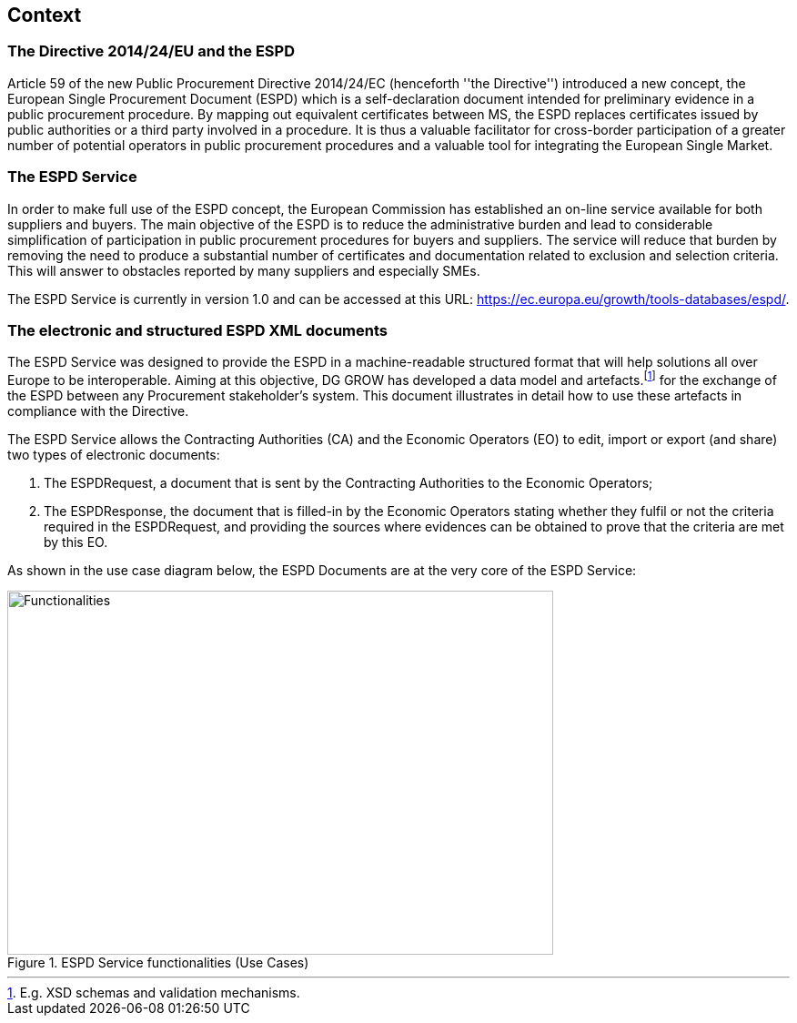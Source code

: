 ifndef::imagesdir[:imagesdir: images]

== Context
=== The Directive 2014/24/EU and the ESPD

Article 59 of the new Public Procurement Directive 2014/24/EC (henceforth ''the Directive'') introduced a new concept, 
the European Single Procurement Document (ESPD) which is a self-declaration document intended for preliminary evidence 
in a public procurement procedure. By mapping out equivalent certificates between MS, the ESPD replaces certificates issued 
by public authorities or a third party involved in a procedure. It is thus a valuable facilitator for cross-border participation 
of a greater number of potential operators in public procurement procedures and a valuable tool for integrating the European Single Market.

=== The ESPD Service
In order to make full use of the ESPD concept, the European Commission has established an on-line service available for both suppliers and buyers. 
The main objective of the ESPD is to reduce the administrative burden and lead to considerable simplification of participation in public 
procurement procedures for buyers and suppliers. The service will reduce that burden by removing the need to produce a substantial number 
of certificates and documentation related to exclusion and selection criteria. This will answer to obstacles reported by many suppliers and 
especially SMEs. 

The ESPD Service is currently in version 1.0 and can be accessed at this URL: https://ec.europa.eu/growth/tools-databases/espd/.

=== The electronic and structured ESPD XML documents
The ESPD Service was designed to provide the ESPD in a machine-readable structured format that will help solutions all over Europe to be interoperable. Aiming at this objective, DG GROW has developed a data model and artefacts.footnote:[E.g. XSD schemas and validation mechanisms.] for the exchange of the ESPD between any Procurement 
stakeholder's system. This document illustrates in detail how to use these artefacts in compliance with the Directive.

The ESPD Service allows the Contracting Authorities (CA) and the Economic Operators (EO) to edit, import or export (and share) two types of electronic documents:

. The ESPDRequest, a document that is sent by the Contracting Authorities to the Economic Operators;
. The ESPDResponse, the document that is filled-in by the Economic Operators stating whether they fulfil or not the criteria required 
in the ESPDRequest, and providing the sources where evidences can be obtained to prove that the criteria are met by this EO.

As shown in the use case diagram below, the ESPD Documents are at the very core of the ESPD Service:

[.text-center]
[[ESPD_Functionalities]]

[.text-center]
.ESPD Service functionalities (Use Cases)
image::functionalities.png[ESPD_Functionalities, alt="Functionalities", width="600", height="400" align="center"]
